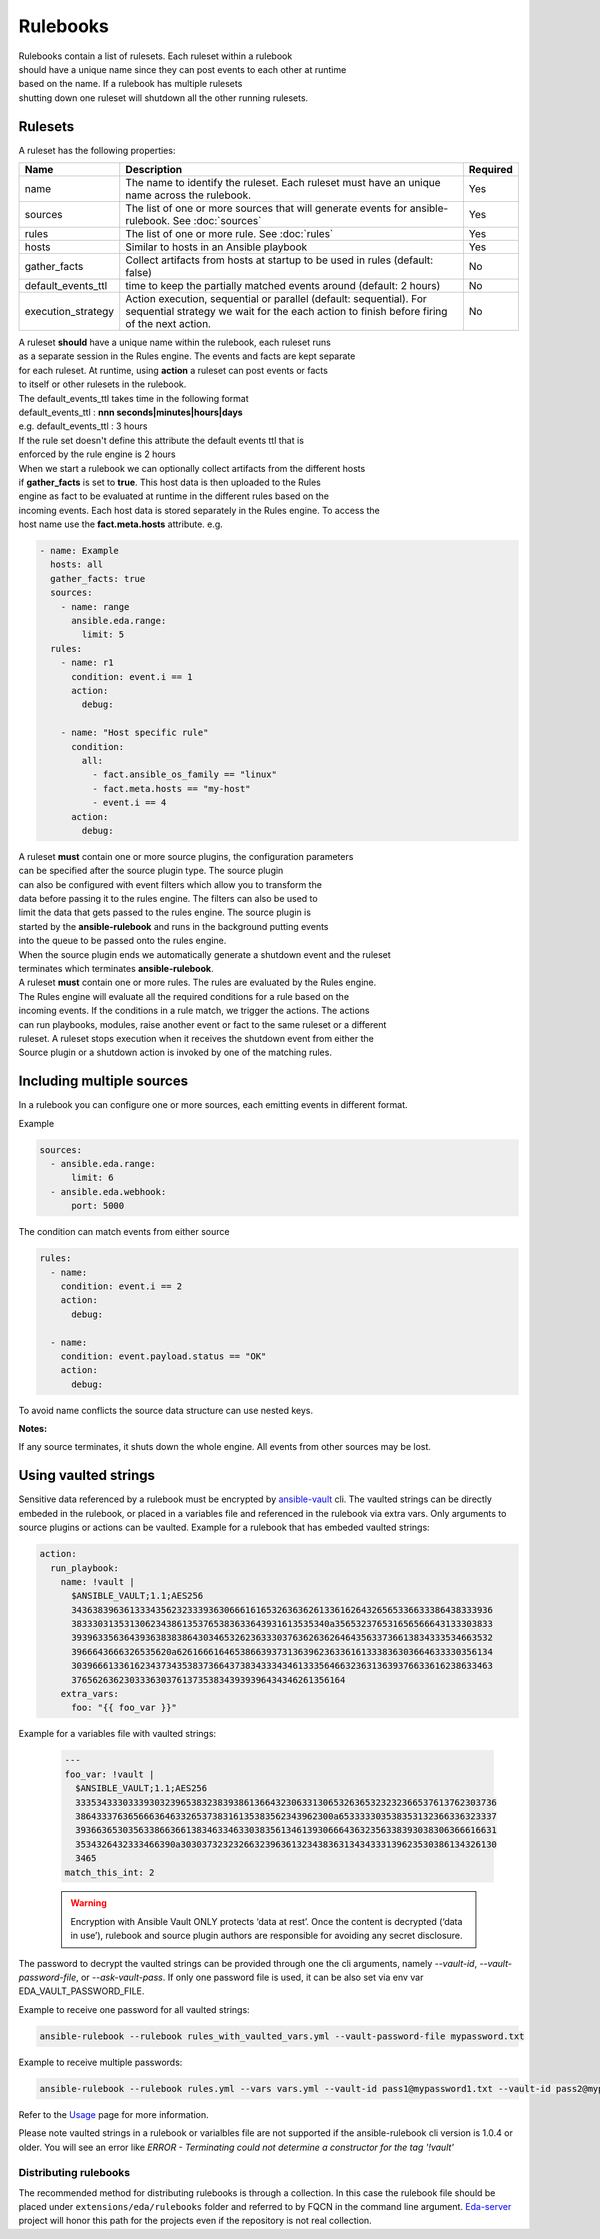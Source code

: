 =========
Rulebooks
=========

| Rulebooks contain a list of rulesets. Each ruleset within a rulebook
| should have a unique name since they can post events to each other at runtime
| based on the name. If a rulebook has multiple rulesets
| shutting down one ruleset will shutdown all the other running rulesets.


Rulesets
--------
A ruleset has the following properties:

.. list-table::
   :widths: 25 150 10
   :header-rows: 1

   * - Name
     - Description
     - Required
   * - name
     - The name to identify the ruleset. Each ruleset must have an unique name across the rulebook.
     - Yes
   * - sources
     - The list of one or more sources that will generate events for ansible-rulebook. See :doc:`sources`
     - Yes
   * - rules
     - The list of one or more rule. See :doc:`rules`
     - Yes
   * - hosts
     - Similar to hosts in an Ansible playbook
     - Yes
   * - gather_facts
     - Collect artifacts from hosts at startup to be used in rules (default: false)
     - No
   * - default_events_ttl
     - time to keep the partially matched events around (default: 2 hours)
     - No
   * - execution_strategy
     - Action execution, sequential or parallel (default: sequential). For sequential
       strategy we wait for the each action to finish before firing of the next action.
     - No

| A ruleset **should** have a unique name within the rulebook, each ruleset runs
| as a separate session in the Rules engine. The events and facts are kept separate
| for each ruleset. At runtime, using **action** a ruleset can post events or facts
| to itself or other rulesets in the rulebook.

| The default_events_ttl takes time in the following format
| default_events_ttl : **nnn seconds|minutes|hours|days**
| e.g. default_events_ttl : 3 hours
| If the rule set doesn't define this attribute the default events ttl that is
| enforced by the rule engine is 2 hours

| When we start a rulebook we can optionally collect artifacts from the different hosts
| if **gather_facts** is set to **true**. This host data is then uploaded to the Rules
| engine as fact to be evaluated at runtime in the different rules based on the
| incoming events. Each host data is stored separately in the Rules engine. To access the
| host name use the **fact.meta.hosts** attribute. e.g.

.. code-block:: yaml

    - name: Example
      hosts: all
      gather_facts: true
      sources:
        - name: range
          ansible.eda.range:
            limit: 5
      rules:
        - name: r1
          condition: event.i == 1
          action:
            debug:

        - name: "Host specific rule"
          condition:
            all:
              - fact.ansible_os_family == "linux"
              - fact.meta.hosts == "my-host"
              - event.i == 4
          action:
            debug:

| A ruleset **must** contain one or more source plugins, the configuration parameters
| can be specified after the source plugin type. The source plugin
| can also be configured with event filters which allow you to transform the
| data before passing it to the rules engine. The filters can also be used to
| limit the data that gets passed to the rules engine. The source plugin is
| started by the **ansible-rulebook** and runs in the background putting events
| into the queue to be passed onto the rules engine.
| When the source plugin ends we automatically generate a shutdown event and the ruleset
| terminates which terminates **ansible-rulebook**.

| A ruleset **must** contain one or more rules. The rules are evaluated by the Rules engine.
| The Rules engine will evaluate all the required conditions for a rule based on the
| incoming events. If the conditions in a rule match, we trigger the actions. The actions
| can run playbooks, modules, raise another event or fact to the same ruleset or a different
| ruleset. A ruleset stops execution when it receives the shutdown event from either the
| Source plugin or a shutdown action is invoked by one of the matching rules.


Including multiple sources
--------------------------

In a rulebook you can configure one or more sources, each emitting events in different format.

Example

.. code-block:: yaml

    sources:
      - ansible.eda.range:
          limit: 6
      - ansible.eda.webhook:
          port: 5000

The condition can match events from either source

.. code-block:: yaml

    rules:
      - name:
        condition: event.i == 2
        action:
          debug:

      - name:
        condition: event.payload.status == "OK"
        action:
          debug:

To avoid name conflicts the source data structure can use nested keys.

**Notes:**

If any source terminates, it shuts down the whole engine. All events from other sources may be lost.


Using vaulted strings
--------------------------

Sensitive data referenced by a rulebook must be encrypted by `ansible-vault <https://docs.ansible.com/ansible/latest/vault_guide/vault_encrypting_content.html#encrypting-content-with-ansible-vault>`_
cli. The vaulted strings can be directly embeded in the rulebook, or placed in a variables file and 
referenced in the rulebook via extra vars. Only arguments to source plugins or actions can be vaulted.
Example for a rulebook that has embeded vaulted strings:

.. code-block:: yaml

      action:
        run_playbook:
          name: !vault |
            $ANSIBLE_VAULT;1.1;AES256
            34363839636133343562323339363066616165326363626133616264326565336633386438333936
            3833303135313062343861353765383633643931613535340a356532376531656566643133303833
            39396335636439363838386430346532623633303763626362646435633736613834333534663532
            3966643666326535620a626166616465386639373136396236336161333836303664633330356134
            30396661336162343734353837366437383433343461333564663236313639376633616238633463
            3765626362303336303761373538343939396434346261356164
          extra_vars:
            foo: "{{ foo_var }}"

Example for a variables file with vaulted strings:

    .. code-block:: yaml

        ---
        foo_var: !vault |
          $ANSIBLE_VAULT;1.1;AES256
          33353433303339303239653832383938613664323063313065326365323232366537613762303736
          3864333763656663646332653738316135383562343962300a653333303538353132366336323337
          39366365303563386636613834633463303835613461393066643632356338393038306366616631
          3534326432333466390a303037323232663239636132343836313434333139623530386134326130
          3465
        match_this_int: 2


    .. warning::
        Encryption with Ansible Vault ONLY protects ‘data at rest’. Once the content is decrypted (‘data in use’), 
        rulebook and source plugin authors are responsible for avoiding any secret disclosure.

The password to decrypt the vaulted strings can be provided through one the cli arguments, namely
`--vault-id`, `--vault-password-file`, or `--ask-vault-pass`. If only one password file is used, it can be also
set via env var EDA_VAULT_PASSWORD_FILE.

Example to receive one password for all vaulted strings:

.. code-block:: console

    ansible-rulebook --rulebook rules_with_vaulted_vars.yml --vault-password-file mypassword.txt

Example to receive multiple passwords:

.. code-block:: console

    ansible-rulebook --rulebook rules.yml --vars vars.yml --vault-id pass1@mypassword1.txt --vault-id pass2@mypassword2.txt

Refer to the `Usage <usage.html>`_ page for more information.

Please note vaulted strings in a rulebook or varialbles file are not supported if the ansible-rulebook cli version
is 1.0.4 or older. You will see an error like `ERROR - Terminating could not determine a constructor for the tag '!vault'`

Distributing rulebooks
^^^^^^^^^^^^^^^^^^^^^^

The recommended method for distributing rulebooks is through a collection. In this case
the rulebook file should be placed under ``extensions/eda/rulebooks`` folder
and referred to by FQCN in the command line argument. `Eda-server <https://github.com/ansible/eda-server>`_ project will honor this path
for the projects even if the repository is not real collection.
